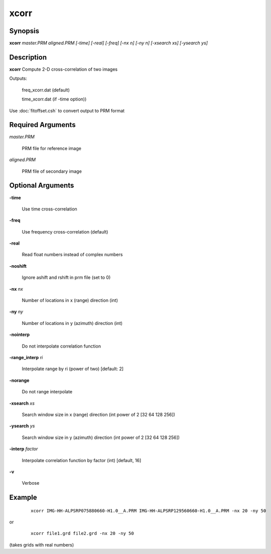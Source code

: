 .. index:: ! xcorr                

*****      
xcorr             
*****      

Synopsis
--------
**xcorr**  *master.PRM aligned.PRM [-time] [-real] [-freq] [-nx n] [-ny n] [-xsearch xs] [-ysearch ys]*


Description
-----------
**xcorr** Compute 2-D cross-correlation of two images            

Outputs:

  freq_xcorr.dat (default) 

  time_xcorr.dat (if -time option))


Use :doc:`fitoffset.csh` to convert output to PRM format

Required Arguments
------------------
    
*master.PRM*     	

	PRM file for reference image
  
*aligned.PRM*     	 	

	PRM file of secondary image

Optional Arguments
------------------
  
**-time**      		

	Use time cross-correlation
  
**-freq**      		

	Use frequency cross-correlation (default)
  
**-real**      		

	Read float numbers instead of complex numbers
  
**-noshift**  		

	Ignore ashift and rshift in prm file (set to 0)
  
**-nx**  *nx*    		

	Number of locations in x (range) direction (int)
  
**-ny**  *ny*    		

	Number of locations in y (azimuth) direction (int)
  
**-nointerp**     		

	Do not interpolate correlation function
  
**-range_interp** *ri*  	

	Interpolate range by ri (power of two) [default: 2]
  
**-norange**     		

	Do not range interpolate 
  
**-xsearch** *xs*		

	Search window size in x (range) direction (int power of 2 [32 64 128 256])
  
**-ysearch** *ys*		

	Search window size in y (azimuth) direction (int power of 2 [32 64 128 256])
  
**-interp**  *factor*    	

	Interpolate correlation function by factor (int) [default, 16]
  
**-v**			

	Verbose


Example
-------
 ::

    xcorr IMG-HH-ALPSRP075880660-H1.0__A.PRM IMG-HH-ALPSRP129560660-H1.0__A.PRM -nx 20 -ny 50 

or

 ::

    xcorr file1.grd file2.grd -nx 20 -ny 50 

(takes grids with real numbers)



